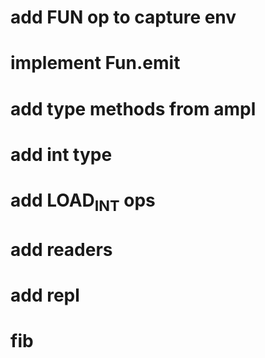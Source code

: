 * add FUN op to capture env
* implement Fun.emit
* add type methods from ampl
* add int type
* add LOAD_INT ops
* add readers
* add repl
* fib
